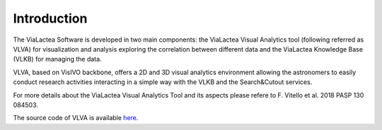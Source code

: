 Introduction
============
The ViaLactea Software is developed in two main components: the ViaLactea Visual Analytics tool (following referred as VLVA) for visualization and analysis exploring the correlation between different data and the ViaLactea Knowledge Base (VLKB) for managing the data.

VLVA, based on VisIVO backbone, offers a 2D and 3D visual analytics environment allowing the astronomers to easily conduct research activities interacting in a simple way with the VLKB and the Search&Cutout services.

For more details about the ViaLactea Visual Analytics Tool and its aspects please refere to F. Vitello et al. 2018 PASP 130 084503.


The source code of VLVA is available `here <https://github.com/NEANIAS-Space/ViaLacteaVisualAnalytics>`_.

